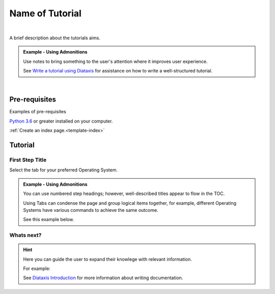 .. highlight:: rst
.. index:: template-tutorial ; Index


.. _rendered-template-tutorial:
================
Name of Tutorial
================

|

A brief description about the tutorials aims.

.. admonition:: Example - Using Admonitions

    Use notes to bring something to the user's attention where it improves
    user experience.

    See `Write a tutorial using Diataxis <https://junction-box.readthedocs.io/en/
    latest/Document-Framework/diataxis-tutorials.html>`_
    for assistance on how to write a well-structured tutorial.

|

Pre-requisites
==============

Examples of pre-requisites

`Python 3.6 <https://www.python.org/downloads/>`_ or greater installed on
your computer.

:ref:`Create an index page.<template-index>`


.. _the-name-tutorial:
Tutorial
========



.. _first-step-title:
First Step Title
----------------

Select the tab for your preferred Operating System.

.. admonition:: Example - Using Admonitions

    You can use numbered step headings; however, well-described titles appear
    to flow in the TOC.

    Using Tabs can condense the page and group logical items together,
    for example, different Operating Systems have various commands
    to achieve the same outcome.

    See this example below.

.. tab:: Linux

    Do some linux command.

.. tab:: macOS

    Do some macOS command.

.. tab:: Windows

    Do some Windows command.

Whats next?
-----------

.. hint::

    Here you can guide the user to expand their knowlege with relevant
    information.

    For example:

    See `Diataxis Introduction <https://junction-box.readthedocs.io/en/latest/Document-Framework/diataxis-intro.html>`_
    for more information about writing documentation.
